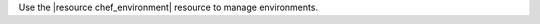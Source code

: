 .. The contents of this file may be included in multiple topics (using the includes directive).
.. The contents of this file should be modified in a way that preserves its ability to appear in multiple topics.

Use the |resource chef_environment| resource to manage environments.

